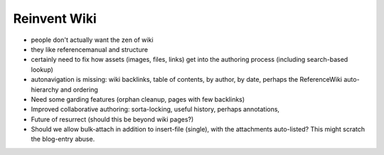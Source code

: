 =============
Reinvent Wiki
=============


- people don't actually want the zen of wiki

- they like referencemanual and structure

- certainly need to fix how assets (images, files, links) get into the
  authoring process (including search-based lookup)

- autonavigation is missing: wiki backlinks, table of contents, by
  author, by date, perhaps the ReferenceWiki auto-hierarchy and
  ordering

- Need some garding features (orphan cleanup, pages with few
  backlinks)

- Improved collaborative authoring: sorta-locking, useful history,
  perhaps annotations,

- Future of resurrect (should this be beyond wiki pages?)

- Should we allow bulk-attach in addition to insert-file (single),
  with the attachments auto-listed?  This might scratch the blog-entry
  abuse.
